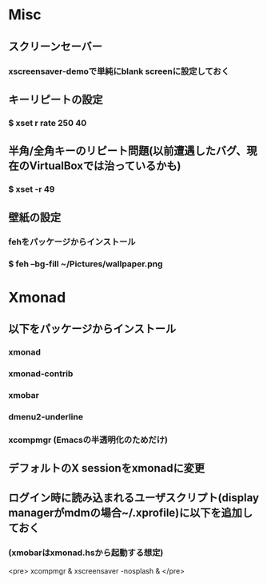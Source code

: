 * Misc
** スクリーンセーバー
*** xscreensaver-demoで単純にblank screenに設定しておく
** キーリピートの設定
*** $ xset r rate 250 40
** 半角/全角キーのリピート問題(以前遭遇したバグ、現在のVirtualBoxでは治っているかも)
*** $ xset -r 49
** 壁紙の設定
*** fehをパッケージからインストール
*** $ feh --bg-fill ~/Pictures/wallpaper.png

* Xmonad
** 以下をパッケージからインストール
*** xmonad
*** xmonad-contrib
*** xmobar
*** dmenu2-underline
*** xcompmgr (Emacsの半透明化のためだけ)
** デフォルトのX sessionをxmonadに変更
** ログイン時に読み込まれるユーザスクリプト(display managerがmdmの場合~/.xprofile)に以下を追加しておく
*** (xmobarはxmonad.hsから起動する想定)
<pre>
xcompmgr &
xscreensaver -nosplash &
</pre>
